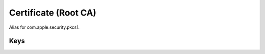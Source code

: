 Certificate (Root CA)
=====================

Alias for com.apple.security.pkcs1.

.. pfm:: com.apple.security.root manifest.plist

Keys
----

.. pfmkey:: PayloadCertificateFileName com.apple.security.root manifest.plist
.. pfmkey:: PayloadContent com.apple.security.root manifest.plist
.. pfmkey:: Password com.apple.security.root manifest.plist

